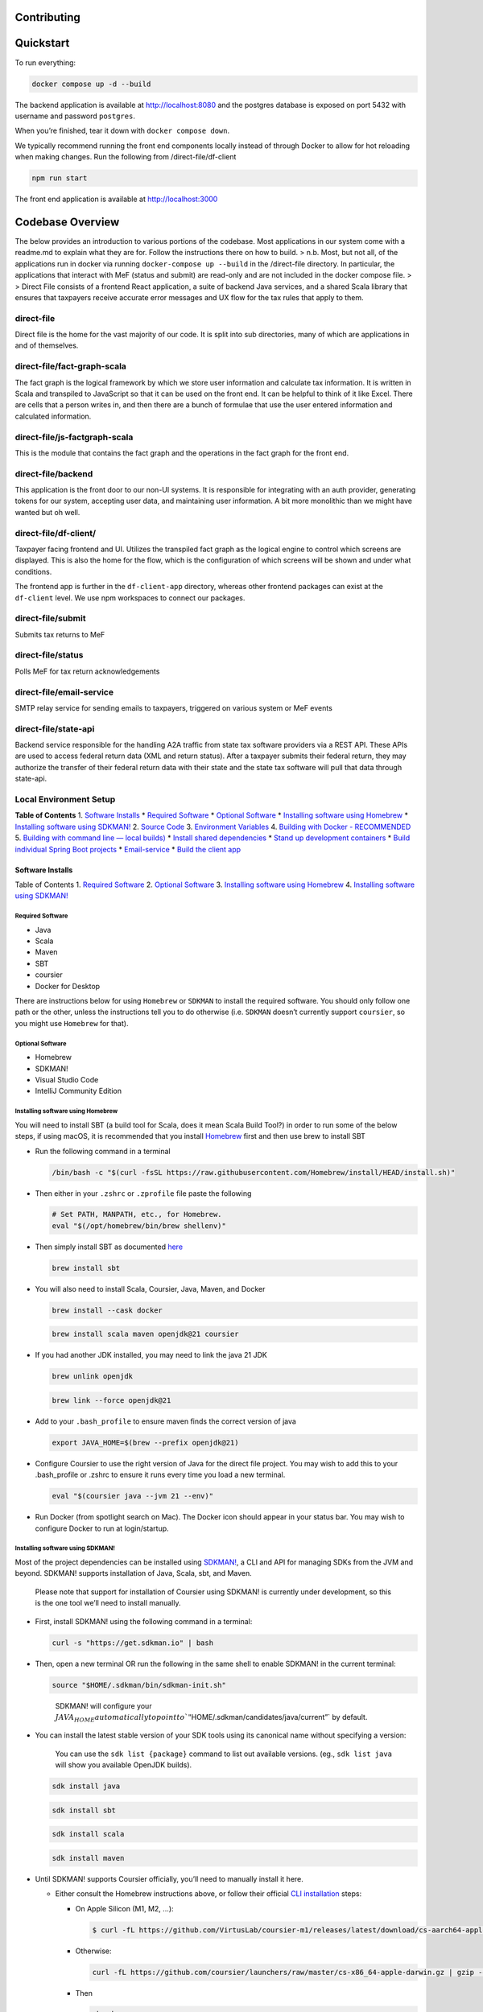 Contributing
============

Quickstart
==========

To run everything:

.. code:: bash

   docker compose up -d --build

The backend application is available at http://localhost:8080 and the
postgres database is exposed on port 5432 with username and password
``postgres``.

When you’re finished, tear it down with ``docker compose down``.

We typically recommend running the front end components locally instead
of through Docker to allow for hot reloading when making changes. Run
the following from /direct-file/df-client

.. code:: bash

   npm run start

The front end application is available at http://localhost:3000

Codebase Overview
=================

The below provides an introduction to various portions of the codebase.
Most applications in our system come with a readme.md to explain what
they are for. Follow the instructions there on how to build. >
n.b. Most, but not all, of the applications run in docker via running
``docker-compose up --build`` in the /direct-file directory. In
particular, the applications that interact with MeF (status and submit)
are read-only and are not included in the docker compose file. > >
Direct File consists of a frontend React application, a suite of backend
Java services, and a shared Scala library that ensures that taxpayers
receive accurate error messages and UX flow for the tax rules that apply
to them.

direct-file
-----------

Direct file is the home for the vast majority of our code. It is split
into sub directories, many of which are applications in and of
themselves.

direct-file/fact-graph-scala
----------------------------

The fact graph is the logical framework by which we store user
information and calculate tax information. It is written in Scala and
transpiled to JavaScript so that it can be used on the front end. It can
be helpful to think of it like Excel. There are cells that a person
writes in, and then there are a bunch of formulae that use the user
entered information and calculated information.

direct-file/js-factgraph-scala
------------------------------

This is the module that contains the fact graph and the operations in
the fact graph for the front end.

direct-file/backend
-------------------

This application is the front door to our non-UI systems. It is
responsible for integrating with an auth provider, generating tokens for
our system, accepting user data, and maintaining user information. A bit
more monolithic than we might have wanted but oh well.

direct-file/df-client/
----------------------

Taxpayer facing frontend and UI. Utilizes the transpiled fact graph as
the logical engine to control which screens are displayed. This is also
the home for the flow, which is the configuration of which screens will
be shown and under what conditions.

The frontend app is further in the ``df-client-app`` directory, whereas
other frontend packages can exist at the ``df-client`` level. We use npm
workspaces to connect our packages.

direct-file/submit
------------------

Submits tax returns to MeF

direct-file/status
------------------

Polls MeF for tax return acknowledgements

direct-file/email-service
-------------------------

SMTP relay service for sending emails to taxpayers, triggered on various
system or MeF events

direct-file/state-api
---------------------

Backend service responsible for the handling A2A traffic from state tax
software providers via a REST API. These APIs are used to access federal
return data (XML and return status). After a taxpayer submits their
federal return, they may authorize the transfer of their federal return
data with their state and the state tax software will pull that data
through state-api.

Local Environment Setup
-----------------------

**Table of Contents** 1. `Software Installs <#software-installs>`__ \*
`Required Software <#required-software>`__ \* `Optional
Software <#optional-software>`__ \* `Installing software using
Homebrew <#installing-software-using-homebrew>`__ \* `Installing
software using SDKMAN! <#installing-software-using-sdkman>`__ 2. `Source
Code <#source-code>`__ 3. `Environment
Variables <#environment-variables>`__ 4. `Building with Docker -
RECOMMENDED <#building-with-docker>`__ 5. `Building with command line —
local builds) <#building-with-command-line>`__ \* `Install shared
dependencies <#install-shared-depedencies>`__ \* `Stand up development
containers <#stand-up-development-containers>`__ \* `Build individual
Spring Boot projects <#build-individual-spring-boot-projects>`__ \*
`Email-service <#email-service>`__ \* `Build the client
app <#build-the-client-app>`__

Software Installs
~~~~~~~~~~~~~~~~~

Table of Contents 1. `Required Software <#required-software>`__ 2.
`Optional Software <#optional-software>`__ 3. `Installing software using
Homebrew <#installing-software-using-homebrew>`__ 4. `Installing
software using SDKMAN! <#installing-software-using-sdkman>`__

Required Software
^^^^^^^^^^^^^^^^^

-  Java
-  Scala
-  Maven
-  SBT
-  coursier
-  Docker for Desktop

There are instructions below for using ``Homebrew`` or ``SDKMAN`` to
install the required software. You should only follow one path or the
other, unless the instructions tell you to do otherwise (i.e. ``SDKMAN``
doesn’t currently support ``coursier``, so you might use ``Homebrew``
for that).

Optional Software
^^^^^^^^^^^^^^^^^

-  Homebrew
-  SDKMAN!
-  Visual Studio Code
-  IntelliJ Community Edition

Installing software using Homebrew
^^^^^^^^^^^^^^^^^^^^^^^^^^^^^^^^^^

You will need to install SBT (a build tool for Scala, does it mean Scala
Build Tool?) in order to run some of the below steps, if using macOS, it
is recommended that you install `Homebrew <https://brew.sh/>`__ first
and then use brew to install SBT

-  Run the following command in a terminal

   .. code:: sh

      /bin/bash -c "$(curl -fsSL https://raw.githubusercontent.com/Homebrew/install/HEAD/install.sh)"

-  Then either in your ``.zshrc`` or ``.zprofile`` file paste the
   following

   .. code:: sh

      # Set PATH, MANPATH, etc., for Homebrew.
      eval "$(/opt/homebrew/bin/brew shellenv)"

-  Then simply install SBT as documented
   `here <https://www.scala-sbt.org/1.x/docs/Installing-sbt-on-Mac.html#>`__

   .. code:: sh

      brew install sbt

-  You will also need to install Scala, Coursier, Java, Maven, and
   Docker

   .. code:: sh

      brew install --cask docker

   .. code:: sh

      brew install scala maven openjdk@21 coursier

-  If you had another JDK installed, you may need to link the java 21
   JDK

   .. code:: sh

      brew unlink openjdk

   .. code:: sh

      brew link --force openjdk@21

-  Add to your ``.bash_profile`` to ensure maven finds the correct
   version of java

   .. code:: sh

      export JAVA_HOME=$(brew --prefix openjdk@21)

-  Configure Coursier to use the right version of Java for the direct
   file project. You may wish to add this to your .bash_profile or
   .zshrc to ensure it runs every time you load a new terminal.

   .. code:: sh

      eval "$(coursier java --jvm 21 --env)"

-  Run Docker (from spotlight search on Mac). The Docker icon should
   appear in your status bar. You may wish to configure Docker to run at
   login/startup.

Installing software using SDKMAN!
^^^^^^^^^^^^^^^^^^^^^^^^^^^^^^^^^

Most of the project dependencies can be installed using
`SDKMAN! <https://sdkman.io/>`__, a CLI and API for managing SDKs from
the JVM and beyond. SDKMAN! supports installation of Java, Scala, sbt,
and Maven.

   Please note that support for installation of Coursier using SDKMAN!
   is currently under development, so this is the one tool we’ll need to
   install manually.

-  First, install SDKMAN! using the following command in a terminal:

   .. code:: sh

      curl -s "https://get.sdkman.io" | bash

-  Then, open a new terminal OR run the following in the same shell to
   enable SDKMAN! in the current terminal:

   .. code:: sh

      source "$HOME/.sdkman/bin/sdkman-init.sh"

   ..

      SDKMAN! will configure your
      :math:`JAVA_HOME automatically to point to `"`\ HOME/.sdkman/candidates/java/current”\`
      by default.

-  You can install the latest stable version of your SDK tools using its
   canonical name without specifying a version:

      You can use the ``sdk list {package}`` command to list out
      available versions. (eg., ``sdk list java`` will show you
      available OpenJDK builds).

   .. code:: sh

      sdk install java

   .. code:: sh

      sdk install sbt

   .. code:: sh

      sdk install scala

   .. code:: sh

      sdk install maven

-  Until SDKMAN! supports Coursier officially, you’ll need to manually
   install it here.

   -  Either consult the Homebrew instructions above, or follow their
      official `CLI
      installation <https://get-coursier.io/docs/cli-installation>`__
      steps:

      -  On Apple Silicon (M1, M2, …):

         .. code:: sh

            $ curl -fL https://github.com/VirtusLab/coursier-m1/releases/latest/download/cs-aarch64-apple-darwin.gz | gzip -d > "$HOME/.local/bin/cs"

      -  Otherwise:

         .. code:: sh

            curl -fL https://github.com/coursier/launchers/raw/master/cs-x86_64-apple-darwin.gz | gzip -d > "$HOME/.local/bin/cs"

      -  Then

         .. code:: sh

            chmod +x cs

         .. code:: sh

            ./cs setup

         You’ll want to make sure that ``cs`` is available on your
         ``$PATH``.

-  Then, configure Coursier to use the right version of Java for the
   direct file project. You may wish to add this to your .bash_profile
   or .zshrc to ensure it runs every time you load a new terminal.

   .. code:: sh

      eval "$(coursier java --jvm 21 --env)"

-  Run Docker (from spotlight search on Mac). The Docker icon should
   appear in your status bar. You may wish to configure Docker to run at
   login/startup.

Source Code
~~~~~~~~~~~

-  Clone this repo

Environment Variables
~~~~~~~~~~~~~~~~~~~~~

1. Add the following environment variables to your system, on macOS you
   can add the following lines to your shell’s root config file
   (i.e. the ``.zshenv``, ``.zshrc``, or ``.bashrc`` file). Note that
   you will need to edit most variables.

   .. code:: sh

      export MEF_REPO=~
      export INSTALL_MEF=0
      export LOCAL_WRAPPING_KEY="9mteZFY+gIVfMFywgvpLpyVl+8UIcNoIWpGaHX4jDFU="
      export MEF_SOFTWARE_ID="[mef-software-id]"
      export MEF_SOFTWARE_VERSION_NUM="2023.0.1"
      export STATUS_ASID="[status-asid]"
      export STATUS_EFIN="[status-efin]"
      export STATUS_ETIN="[status-etin]"
      export SUBMIT_ASID=$STATUS_ASID
      export SUBMIT_EFIN=$STATUS_EFIN
      export SUBMIT_ETIN=$STATUS_ETIN
      export DF_TIN_VALIDATION_ENABLED=false
      export DF_EMAIL_VALIDATION_ENABLED=false
      export STATUS_KEYSTOREALIAS="[keystore-alias]"
      export STATUS_KEYSTOREBASE64="[base64-encoded-keystore]"
      export STATUS_KEYSTOREPASSWORD="[keystore-password]"
      export SUBMIT_KEYSTORE_KEYSTOREALIAS=$STATUS_KEYSTOREALIAS
      export SUBMIT_KEYSTORE_KEYSTOREBASE64=$STATUS_KEYSTOREBASE64
      export SUBMIT_KEYSTORE_KEYSTOREPASSWORD=$STATUS_KEYSTOREPASSWORD
      export SUBMIT_ID_VAR_CHARS="zz"
      export GIT_COMMIT_HASH="$(cd /path/to/direct-file && git rev-parse --short main)"

2. From the root directory of this repo, run the following command to
   generate a value for LOCAL_WRAPPING_KEY:

   .. code:: sh

      ./scripts/local-setup.sh

3. Re-load your environment so that the new ``LOCAL_WRAPPING_KEY`` value
   is loaded. If you set the values in one of your shell dotfiles
   (e.g. ``.zshrc``), open a new terminal.

Building with Docker
~~~~~~~~~~~~~~~~~~~~

1. To work with the Direct File docker setup, change into the
   ``direct-file`` subdirectory of this repo.

   .. code:: sh

      cd direct-file/

Default Services/Containers
^^^^^^^^^^^^^^^^^^^^^^^^^^^

1. Run the following command to build and start the default services and
   containers:

   .. code:: sh

      docker compose up -d --build

   1. You should see the following (among other) containers start up:

      -  direct-file-app — df-client \| ``df-client``
      -  direct-file-db
      -  state-api-db
      -  direct-file-csp-simulator — csp-simulator \|
         ``../utils/csp-simulator``
      -  localstack
      -  direct-file-api — api \| ``/backend``
      -  state-api — state-api \| ``/state-api``
      -  direct-file-email-service — email-service \| ``/email-service``
      -  redis

Troubleshooting
'''''''''''''''

1. If you get a build error with the ``docker compose`` command, you can
   try a few things.

   1. If the error is related to running out of memory, you may need to
      increase the amount of memory you’ve allocated to docker to 16 GB.

   2. Otherwise, you can try building without cache:

      .. code:: sh

         docker compose build --no-cache

      and then re-run the previous command:

      .. code:: sh

         docker compose up -d

Resources
^^^^^^^^^

That’s it!

Some quick links:

-  API documentation for the backend app can be viewed at
   http://localhost:8080/df/file/api/swagger-ui/index.html
-  To access Direct File through the CSP simulator in browser, go to
   http://localhost:5000/ and use any email and select ``IAL2`` to login

Building with command line
~~~~~~~~~~~~~~~~~~~~~~~~~~

1. `Install shared dependencies <#install-shared-dependencies>`__
2. `Stand up development
   containers <#stand-up-development-containers>`__
3. `Build individual
   projects <#build-individual-spring-boot-projects>`__

Install shared dependencies
^^^^^^^^^^^^^^^^^^^^^^^^^^^

*Note: Direct File shell scripts use Maven Wrapper; therefore they need
to be executed from a working directory where it is present*

1. Navigate to the ``direct-file/libs`` directory which has the Maven
   Wrapper.

   .. code:: sh

      cd direct-file/libs

2. Run the ``build-dependencies.sh`` to build and install Direct File
   shared dependencies.

   .. code:: sh

      INSTALL_MEF=1 ../scripts/build-dependencies.sh

Stand up development containers
^^^^^^^^^^^^^^^^^^^^^^^^^^^^^^^

Use Docker to build database containers and AWS mock services (referred
to as “localstack”)

::

   ```sh
   docker compose up -d db mef-apps-db localstack
   ```

The command below will display all running containers and can be used to
validate the above command was successful

::

   ```shell
   docker ps
   ```

If successful, you should see three images running: localstack,
direct-file-mef-apps-db, and direct-file-db.

Build individual Spring Boot projects
^^^^^^^^^^^^^^^^^^^^^^^^^^^^^^^^^^^^^

**Spring Boot projects** \* backend \* email-services \* state-api \*
status \* submit

Navigate to a ``<project>`` directory and use the Spring Boot Maven
plugin to build and run.

.. code:: sh

   ./mvnw spring-boot:run -Dspring-boot.run.profiles=development

Email-service
'''''''''''''

.. code:: sh

   # make sure the docker container for state-api is down as the following commands use the same localhost port
   docker compose down state-api

   # will start up the application using the blackhole profile
   ./mvnw spring-boot:run -Dspring-boot.run.profiles=development

   # prints a log message to the console instead of attempting to send an email
   ./mvnw spring-boot:run -Dspring-boot.run.profiles=blackhole

   # will attempt
   ./mvnw spring-boot:run -Dspring-boot.run.profiles=send-email

Build the client app
^^^^^^^^^^^^^^^^^^^^

Need to run/develop the client app? Check out the
`df-client/README </direct-file/df-client/README.md>`__ for info on
getting your local environment setup.

Application Tests
-----------------

Each application has its own set of tests. To run server-side tests
within an app, navigate to the root of the app. Run:

.. code:: sh

   cd direct-file/<project>
   ./mvnw test

To run a test individually, run ``./mvnw -Dtest=<Name of Test> test``
with the test name. For example:

.. code:: sh

   ./mvnw -Dtest=TaxReturnServiceTest test

**NOTE** - add the ``-X`` flag to any maven command to switch on debug
logging

.. code:: sh

   ./mvnw spring-boot:run -Dspring-boot.run.profiles=development -X
   ./mvnw -Dtest=TaxReturnServiceTest test -X

Code coverage
~~~~~~~~~~~~~

We use a plugin called `Jacoco
Maven <https://www.eclemma.org/jacoco/trunk/doc/maven.html>`__ to run
code coverage. To run code coverage in any particular app:

.. code:: sh

    ./mvnw jacoco:report

To view the generated report, go to
``<app_name>/target/site/jacoco/index.html`` and open it in a browser.
